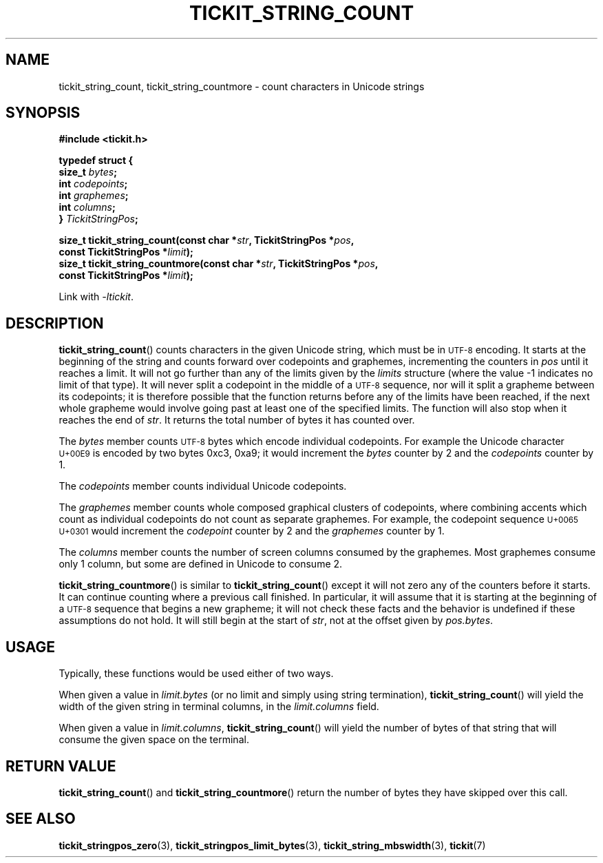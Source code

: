 .TH TICKIT_STRING_COUNT 3
.SH NAME
tickit_string_count, tickit_string_countmore \- count characters in Unicode strings
.SH SYNOPSIS
.nf
.B #include <tickit.h>
.sp
.B  "typedef struct {"
.BI "    size_t " bytes ;
.BI "    int    " codepoints ;
.BI "    int    " graphemes ;
.BI "    int    " columns ;
.BI "} " TickitStringPos ;
.sp
.BI "size_t tickit_string_count(const char *" str ", TickitStringPos *" pos ,
.BI "    const TickitStringPos *" limit );
.BI "size_t tickit_string_countmore(const char *" str ", TickitStringPos *" pos ,
.BI "    const TickitStringPos *" limit );
.fi
.sp
Link with \fI\-ltickit\fP.
.SH DESCRIPTION
\fBtickit_string_count\fP() counts characters in the given Unicode string, which must be in
.SM UTF-8
encoding. It starts at the beginning of the string and counts forward over codepoints and graphemes, incrementing the counters in \fIpos\fP until it reaches a limit. It will not go further than any of the limits given by the \fIlimits\fP structure (where the value -1 indicates no limit of that type). It will never split a codepoint in the middle of a
.SM UTF-8
sequence, nor will it split a grapheme between its codepoints; it is therefore possible that the function returns before any of the limits have been reached, if the next whole grapheme would involve going past at least one of the specified limits. The function will also stop when it reaches the end of \fIstr\fP. It returns the total number of bytes it has counted over.
.PP
The \fIbytes\fP member counts
.SM UTF-8
bytes which encode individual codepoints. For example the Unicode character
.SM U+00E9
is encoded by two bytes 0xc3, 0xa9; it would increment the \fIbytes\fP counter by 2 and the \fIcodepoints\fP counter by 1.
.PP
.PP
The \fIcodepoints\fP member counts individual Unicode codepoints.
.PP
The \fIgraphemes\fP member counts whole composed graphical clusters of codepoints, where combining accents which count as individual codepoints do not count as separate graphemes. For example, the codepoint sequence
.SM "U+0065 U+0301"
would increment the \fIcodepoint\fP counter by 2 and the \fIgraphemes\fP counter by 1.
.PP
The \fIcolumns\fP member counts the number of screen columns consumed by the graphemes. Most graphemes consume only 1 column, but some are defined in Unicode to consume 2.
.PP
\fBtickit_string_countmore\fP() is similar to \fBtickit_string_count\fP() except it will not zero any of the counters before it starts. It can continue counting where a previous call finished. In particular, it will assume that it is starting at the beginning of a
.SM UTF-8
sequence that begins a new grapheme; it will not check these facts and the behavior is undefined if these assumptions do not hold. It will still begin at the start of \fIstr\fP, not at the offset given by \fIpos.bytes\fP.
.SH USAGE
Typically, these functions would be used either of two ways.
.PP
When given a value in \fIlimit.bytes\fP (or no limit and simply using string termination), \fBtickit_string_count\fP() will yield the width of the given string in terminal columns, in the \fIlimit.columns\fP field.
.PP
When given a value in \fIlimit.columns\fP, \fBtickit_string_count\fP() will yield the number of bytes of that string that will consume the given space on the terminal.
.SH "RETURN VALUE"
\fBtickit_string_count\fP() and \fBtickit_string_countmore\fP() return the number of bytes they have skipped over this call.
.SH "SEE ALSO"
.BR tickit_stringpos_zero (3),
.BR tickit_stringpos_limit_bytes (3),
.BR tickit_string_mbswidth (3),
.BR tickit (7)
